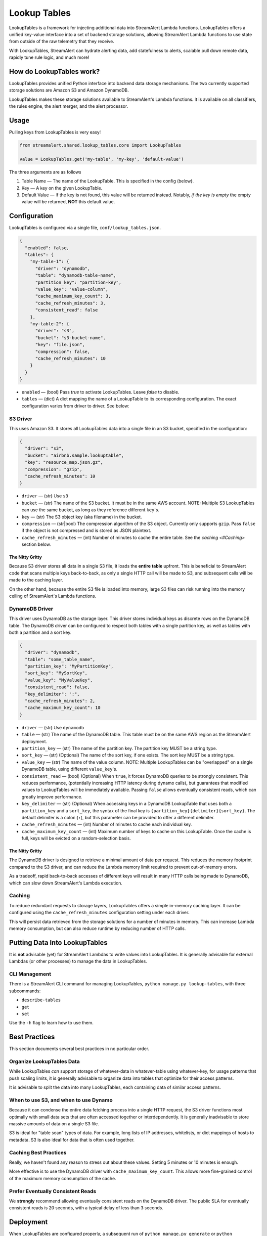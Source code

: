 #############
Lookup Tables
#############
LookupTables is a framework for injecting additional data into StreamAlert Lambda functions. LookupTables
offers a unified key-value interface into a set of backend storage solutions, allowing StreamAlert Lambda functions
to use state from outside of the raw telemetry that they receive.

With LookupTables, StreamAlert can hydrate alerting data, add statefulness to alerts, scalable pull down remote data, rapidly
tune rule logic, and much more!


*************************
How do LookupTables work?
*************************
LookupTables provides unified Python interface into backend data storage mechanisms. The two currently supported storage
solutions are Amazon S3 and Amazon DynamoDB.

LookupTables makes these storage solutions available to StreamAlert's Lambda functions. It is available on all
classifiers, the rules engine, the alert merger, and the alert processor.


*****
Usage
*****
Pulling keys from LookupTables is very easy!

.. code-block:: python

  from streamalert.shared.lookup_tables.core import LookupTables

  value = LookupTables.get('my-table', 'my-key', 'default-value')

The three arguments are as follows

1) Table Name — The name of the LookupTable. This is specified in the config (below).
2) Key — A key on the given LookupTable.
3) Default Value — If the key is not found, this value will be returned instead. Notably, *if the key is empty*
   the empty value will be returned, **NOT** this default value.


*************
Configuration
*************
LookupTables is configured via a single file, ``conf/lookup_tables.json``.

.. code-block::

  {
    "enabled": false,
    "tables": {
      "my-table-1": {
        "driver": "dynamodb",
        "table": "dynamodb-table-name",
        "partition_key": "partition-key",
        "value_key": "value-column",
        "cache_maximum_key_count": 3,
        "cache_refresh_minutes": 3,
        "consistent_read": false
      },
      "my-table-2": {
        "driver": "s3",
        "bucket": "s3-bucket-name",
        "key": "file.json",
        "compression": false,
        "cache_refresh_minutes": 10
      }
    }
  }

* ``enabled`` — (bool) Pass `true` to activate LookupTables. Leave `false` to disable.
* ``tables`` — (dict) A dict mapping the name of a LookupTable to its corresponding configuration.
  The exact configuration varies from driver to driver. See below:


S3 Driver
=========
This uses Amazon S3. It stores all LookupTables data into a single file in an S3 bucket, specified in the
configuration:

.. code-block::

  {
    "driver": "s3",
    "bucket": "airbnb.sample.lookuptable",
    "key": "resource_map.json.gz",
    "compression": "gzip",
    "cache_refresh_minutes": 10
  }

* ``driver`` — (str) Use ``s3``
* ``bucket`` — (str) The name of the S3 bucket. It must be in the same AWS account. NOTE: Multiple S3 LookupTables
  can use the same bucket, as long as they reference different ``key``'s.
* ``key`` — (str) The S3 object key (aka filename) in the bucket.
* ``compression`` — (str|bool) The compression algorithm of the S3 object. Currently only supports ``gzip``.
  Pass ``false`` if the object is not compressed and is stored as JSON plaintext.
* ``cache_refresh_minutes`` — (int) Number of minutes to cache the entire table. See the `caching <#Caching>` section below.


The Nitty Gritty
----------------
Because S3 driver stores all data in a single S3 file, it loads the **entire table** upfront. This is beneficial
to StreamAlert code that scans multiple keys back-to-back, as only a single HTTP call will be made to S3, and
subsequent calls will be made to the caching layer.

On the other hand, because the entire S3 file is loaded into memory, large S3 files can risk running into the
memory ceiling of StreamAlert's Lambda functions.


DynamoDB Driver
===============
This driver uses DynamoDB as the storage layer. This driver stores individual keys as discrete rows on the DynamoDB
table. The DynamoDB driver can be configured to respect both tables with a single partition key, as well as tables
with both a partition and a sort key.

.. code-block::

  {
    "driver": "dynamodb",
    "table": "some_table_name",
    "partition_key": "MyPartitionKey",
    "sort_key": "MySortKey",
    "value_key": "MyValueKey",
    "consistent_read": false,
    "key_delimiter": ":",
    "cache_refresh_minutes": 2,
    "cache_maximum_key_count": 10
  }

* ``driver`` — (str) Use ``dynamodb``
* ``table`` — (str) The name of the DynamoDB table. This table must be on the same AWS region as the StreamAlert deployment.
* ``partition_key`` — (str) The name of the partition key. The partition key MUST be a string type.
* ``sort_key`` — (str) (Optional) The name of the sort key, if one exists. The sort key MUST be a string type.
* ``value_key`` — (str) The name of the value column. NOTE: Multiple LookupTables can be "overlapped" on a single DynamoDB table,
  using different ``value_key``'s.
* ``consistent_read`` — (bool) (Optional) When ``true``, it forces DynamoDB queries to be strongly consistent. This reduces performance,
  (potentially increasing HTTP latency during dynamo calls), but guarantees that modified values to LookupTables will be immediately
  available. Passing ``false`` allows eventually consistent reads, which can greatly improve performance.
* ``key_delimiter`` — (str) (Optional) When accessing keys in a DynamoDB LookupTable that uses both a ``partition_key`` and a
  ``sort_key``, the syntax of the final key is ``{partition_key}{delimiter}{sort_key}``. The default delimiter is a
  colon (``:``), but this parameter can be provided to offer a different delimiter.
* ``cache_refresh_minutes`` — (int) Number of minutes to cache each individual key.
* ``cache_maximum_key_count`` — (int) Maximum number of keys to cache on this LookupTable. Once the cache is full, keys
  will be evicted on a random-selection basis.


The Nitty Gritty
----------------
The DynamoDB driver is designed to retrieve a minimal amount of data per request. This reduces the memory footprint
compared to the S3 driver, and can reduce the Lambda memory limit required to prevent out-of-memory errors.

As a tradeoff, rapid back-to-back accesses of different keys will result in many HTTP calls being made to DynamoDB,
which can slow down StreamAlert's Lambda execution.


Caching
=======
To reduce redundant requests to storage layers, LookupTables offers a simple in-memory caching layer.
It can be configured using the ``cache_refresh_minutes`` configuration setting under each driver.

This will persist data retrieved from the storage solutions for a number of minutes in memory. This can
increase Lambda memory consumption, but can also reduce runtime by reducing number of HTTP calls.


******************************
Putting Data Into LookupTables
******************************
It is **not** advisable (yet) for StreamAlert Lambdas to write values into LookupTables. It is generally
advisable for external Lambdas (or other processes) to manage the data in LookupTables.


CLI Management
==============
There is a StreamAlert CLI command for managing LookupTables, ``python manage.py lookup-tables``, with three subcommands:

* ``describe-tables``
* ``get``
* ``set``

Use the ``-h`` flag to learn how to use them.


**************
Best Practices
**************
This section documents several best practices in no particular order.


Organize LookupTables Data
==========================
While LookupTables *can* support storage of whatever-data in whatever-table using whatever-key, for usage
patterns that push scaling limits, it is generally advisable to organize data into tables that optimize
for their access patterns.

It is advisable to split the data into many LookupTables, each containing data of similar access patterns.


When to use S3, and when to use Dynamo
======================================
Because it can condense the entire data fetching process into a single HTTP request, the S3 driver functions
most optimally with small data sets that are often accessed together or interdependently. It is generally
inadvisable to store massive amounts of data on a single S3 file.

S3 is ideal for "table scan" types of data. For example, long lists of IP addresses, whitelists, or dict mappings
of hosts to metadata. S3 is also ideal for data that is often used together.


Caching Best Practices
======================
Really, we haven't found any reason to stress out about these values. Setting 5 minutes or 10 minutes is
enough.

More effective is to use the DynamoDB driver with ``cache_maximum_key_count``. This allows more fine-grained
control of the maximum memory consumption of the cache.


Prefer Eventually Consistent Reads
==================================
We **strongly** recommend allowing eventually consistent reads on the DynamoDB driver. The public SLA for
eventually consistent reads is 20 seconds, with a typical delay of less than 3 seconds.


**********
Deployment
**********
When LookupTables are configured properly, a subsequent run of ``python manage.py generate`` or ``python manage.py build``
will create a new file: ``terraform/lookup_tables.tf.json`` and build the appropriate *IAM PERMISSIONS* for
the StreamAlert Lambdas to access them.

It **will not** build the actual S3 buckets or DynamoDB tables, however. Those resources have to be built elsewhere.


***********
Usage Ideas
***********

Whitelist
=========
Instead of placing whitelists inline in code:

.. code-block:: python

  IP_WHITELIST = [
    '2.2.2.2',
    '8.8.8.8',
    '8.0.8.0',
  ]

Consider using LookupTables:

.. code-block:: python

  IP_WHITELIST = LookupTables.get('whitelists', 'ip_whitelist', [])


External Configuration
======================
Suppose StreamAlert receive a piece of telemetry that includes a hostname:

.. code-block::

  {
    "hostname": "securityiscool.airbnb.com",
    ...
  }

But suppose the rules logic requires an IP address instead. LookupTables can be used to retrieve realtime information
about the DHCP or DNS information about that hostname, even if the IP address is not available in the original telemetry.

.. code-block:: python

  @rule(
    # ...
  )
  def my_rule(rec):
    hostname = get_key(rec, 'hostname')
    dns_metadata = LookupTables.get('dns_information', 'host:{}'.format(hostname), {})
    # rules logic here...
